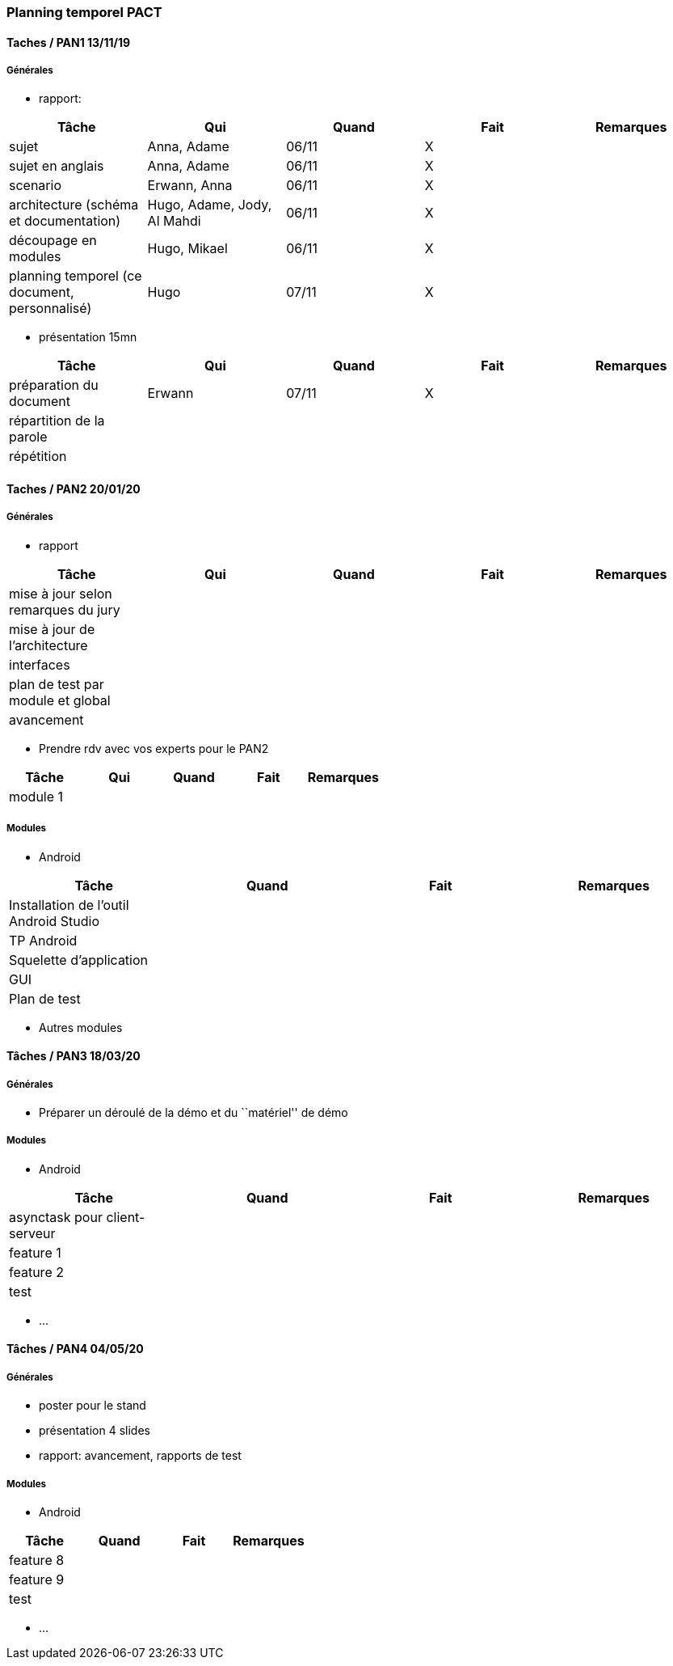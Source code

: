 === Planning temporel PACT

==== Taches / PAN1 13/11/19

===== Générales

* rapport:

[cols=",^,^,,",options="header",]
|====
|Tâche |Qui |Quand |Fait |Remarques
|sujet | Anna, Adame| 06/11 | X |
|sujet en anglais |Anna, Adame| 06/11 | X |
|scenario |Erwann, Anna | 06/11 | X |
|architecture (schéma et documentation) |Hugo, Adame, Jody, Al Mahdi| 06/11 | X |
|découpage en modules |Hugo, Mikael| 06/11| X |
|planning temporel (ce document, personnalisé) | Hugo | 07/11| X |
|====

* présentation 15mn

[cols=",^,^,,",options="header",]
|====
|Tâche |Qui |Quand |Fait |Remarques
|préparation du document |Erwann | 07/11 | X |
|répartition de la parole | | | |
|répétition | | | |
|====

==== Taches / PAN2 20/01/20

===== Générales

* rapport

[cols=",^,^,,",options="header",]
|====
|Tâche |Qui |Quand |Fait |Remarques
|mise à jour selon remarques du jury | | | |
|mise à jour de l’architecture | | | |
|interfaces | | | |
|plan de test par module et global | | | |
|avancement | | | |
|====

* Prendre rdv avec vos experts pour le PAN2

[cols=",^,^,,",options="header",]
|====
|Tâche |Qui |Quand |Fait |Remarques
|module 1 | | | |
|====

===== Modules

* Android

[cols=",^,^,",options="header",]
|====
|Tâche |Quand |Fait |Remarques
|Installation de l’outil Android Studio | | |
|TP Android | | |
|Squelette d’application | | |
|GUI | | |
|Plan de test | | |
|====

* Autres modules

==== Tâches / PAN3 18/03/20

===== Générales

* Préparer un déroulé de la démo et du ``matériel'' de démo

===== Modules

* Android

[cols=",^,^,",options="header",]
|====
|Tâche |Quand |Fait |Remarques
|asynctask pour client-serveur | | |
|feature 1 | | |
|feature 2 | | |
|test | | |
|====

* …

==== Tâches / PAN4 04/05/20

===== Générales

* poster pour le stand
* présentation 4 slides
* rapport: avancement, rapports de test

===== Modules

* Android

[cols=",^,^,",options="header",]
|====
|Tâche |Quand |Fait |Remarques
|feature 8 | | |
|feature 9 | | |
|test | | |
|====

* …
